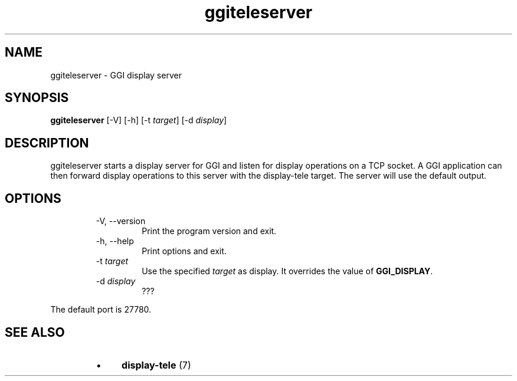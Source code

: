 .TH "ggiteleserver" 1 GGI
.SH NAME
ggiteleserver \- GGI display server
.SH SYNOPSIS
\fBggiteleserver\fR [-V] [-h] [-t \fItarget\fR] [-d \fIdisplay\fR]
.SH DESCRIPTION
ggiteleserver starts a display server for GGI and listen for display operations on a TCP socket. A GGI application can then forward display operations to this server with the display-tele target. The server will use the default output.
.SH OPTIONS
.RS
.TP
-V, --version
Print the program version and exit.
.PP
.TP
-h, --help
Print options and exit.
.PP
.TP
-t \fItarget\fR
Use the specified \fItarget\fR as display. It overrides the value of \fBGGI_DISPLAY\fR.
.PP
.TP
-d \fIdisplay\fR
???
.PP
.RE
The default port is 27780.
.SH SEE ALSO
.RS
.IP \(bu 4
\fBdisplay-tele\fR (7)
.RE

